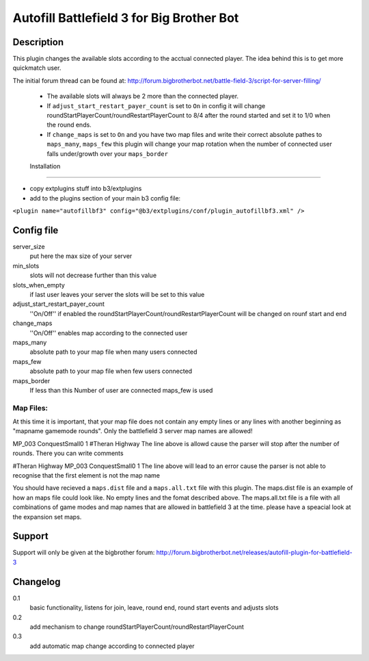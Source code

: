 Autofill Battlefield 3 for Big Brother Bot
==========================================

Description
-----------

This plugin changes the available slots according to the acctual
connected player. The idea behind this is to get more quickmatch user.

The initial forum thread can be found at:
http://forum.bigbrotherbot.net/battle-field-3/script-for-server-filling/

 - The available slots will always be 2 more than the connected player.
 - If ``adjust_start_restart_payer_count`` is set to ``On`` in config it will
   change roundStartPlayerCount/roundRestartPlayerCount to 8/4 after the
   round started and set it to 1/0 when the round ends.
 - If ``change_maps`` is set to ``On`` and you have two map files and 
   write their correct absolute pathes to ``maps_many``, ``maps_few`` 
   this plugin will change your map rotation when the number of connected user
   falls under/growth over your ``maps_border``


 Installation
------------

- copy extplugins stuff into b3/extplugins
- add to the plugins section of your main b3 config file: 
``<plugin name="autofillbf3" config="@b3/extplugins/conf/plugin_autofillbf3.xml" />``


Config file
-----------

server_size
    put here the max size of your server

min_slots
    slots will not decrease further than this value

slots_when_empty
    if last user leaves your server the slots will be set to this value

adjust_start_restart_payer_count
    ''On/Off'' if enabled the roundStartPlayerCount/roundRestartPlayerCount
    will be changed on rounf start and end

change_maps
    ''On/Off'' enables map according to the connected user

maps_many
    absolute path to your map file when many users connected

maps_few
    absolute path to your map file when few users connected

maps_border
    If less than this Number of user are connected maps_few is used

Map Files:
~~~~~~~~~~

At this time it is important, that your map file does not contain any empty lines
or any lines with another beginning as "mapname gamemode rounds". Only the 
battlefield 3 server map names are allowed!

MP_003 ConquestSmall0 1         #Theran Highway
The line above is allowd cause the parser will stop after the number of rounds. 
There you can write comments

#Theran Highway  MP_003 ConquestSmall0 1
The line above will lead to an error cause the parser is not able to recognise
that the first element is not the map name

You should have recieved a ``maps.dist`` file and a ``maps.all.txt`` file with 
this plugin. The maps.dist file is an example of how an maps file could look like.
No empty lines and the fomat described above. The maps.all.txt file is a file with
all combinations of game modes and map names that are allowed in battlefield 3 at the
time. please have a speacial look at the expansion set maps.

Support
-------

Support will only be given at the bigbrother forum:
http://forum.bigbrotherbot.net/releases/autofill-plugin-for-battlefield-3


Changelog
---------

0.1
    basic functionality, listens for join, leave, round end, round
    start events and adjusts slots
0.2
    add mechanism to change roundStartPlayerCount/roundRestartPlayerCount
0.3
    add automatic map change according to connected player

